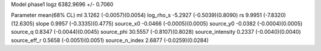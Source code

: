 Model phase1
logz            6382.9696 +/- 0.7060

Parameter            mean(68% CL)
ml                   3.1262 (-0.0057)(0.0054)
log_rho_s            -5.2927 (-0.5039)(0.8090)
rs                   9.9951 (-7.8320)(12.6305)
slope                0.9957 (-0.3335)(0.4775)
source_x0            -0.0466 (-0.0005)(0.0005)
source_y0            -0.0382 (-0.0004)(0.0005)
source_q             0.8347 (-0.0044)(0.0045)
source_phi           30.5557 (-0.8107)(0.8028)
source_intensity     0.2337 (-0.0040)(0.0040)
source_eff_r         0.5658 (-0.0051)(0.0051)
source_n_index       2.6877 (-0.0259)(0.0284)
